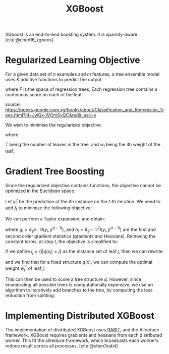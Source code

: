 :PROPERTIES:
:ID:       a274de6a-d25b-458c-8d25-59f446997849
:END:
#+title: XGBoost

XGboost is an end-to-end boosting system. It is sparsity-aware. [cite:@chen16_xgboos]

* Regularized Learning Objective

For a given data set of $n$ examples and $m$ features, a tree ensemble
model uses $K$ additive functions to predict the output:

\begin{equation}
  \hat{y}_i = \phi(\mathbf{x_i}) = \sum_{k=1}^{K} f_k(\mathbf{x_i}),
  f_k \in F
\end{equation}

where $F$ is the space of regression trees, Each regression tree
contains a continuous score on each of the leaf.

#+downloaded: /tmp/screenshot.png @ 2019-05-24 12:35:28
[[file:images/xgboost/screenshot_2019-05-24_12-35-28.png]]

source:
https://books.google.com.sg/books/about/Classification_and_Regression_Trees.html?id=JwQx-WOmSyQC&redir_esc=y

We wish to minimise the regularized objective:

\begin{equation}
  L(\phi) = \sum_i l(\hat{y}_i, y_i) + \sum_{k} \Omega(f_k)
\end{equation}

where 

\begin{equation}
  \Omega(f) = \gamma T + \frac{1}{2} \lambda \lVert w \rVert^2
\end{equation}

$T$ being the number of leaves in the tree, and $w_i$ being the ith
weight of the leaf.

* Gradient Tree Boosting

Since the regularized objective contains functions, the objective
cannot be optimized in the Euclidean space.

Let $\hat{y}_i^t$ be the prediction of the ith instance on the $t$-th
iteration. We need to add $f_t$ to minimize the following objective:

\begin{equation}
  L^{(t)} = \sum_{i=1}^{n} l(y_i, \hat{y}_i^{(t-1)} +
  f_t(\mathbf{x}_i)) + \Omega(f_t)
\end{equation}

We can perform a Taylor expansion, and obtain:

\begin{equation}
  L^{(t)} = \sum_{i=1}^{n} l(y_i, \hat{y}_i^{(t-1)}) + g_i
  f_t(\mathbf{x}_i) + \frac{1}{2}h_i f_t^2(\mathbf{x}_i) + \Omega(f_t)
\end{equation}

where $g_i = \partial_{\hat{y}^{(t-1)}} l(y_i, \hat{y}^{(t-1)})$, and
$h_i = \partial^2_{\hat{y}^{(t-1)}} l(y_i, \hat{y}^{(t-1)})$ are the
first and second order gradient statistics (gradients and Hessians).
Removing the constant terms, at step $t$, the objective is simplified to:

\begin{equation}
  \tilde{L}^{(t)} = \sum_{i=1}^{n} g_i f_t(\mathbf{x}_i) + \frac{1}{2}h_i
  f_t^2(\mathbf{x}_i) + \Omega(f_t) 
\end{equation}

If we define $I_j = \{ i | q (x_i) = j\}$ as the instance set of leaf
$j$, then we can rewrite:

\begin{equation}
  \tilde{L}^{(t)} = \sum_{j=1}^T [(\sum_{i \in I_j} g_i) w_j +
  \frac{1}{2} (\sum_{i \in I_j} h_i + \lambda) w_j^2] + \gamma T
\end{equation}

and we find that for a fixed structure $q(x)$, we can compute the
optimal weight $w_j^*$ of leaf $j$:

\begin{equation}
  w_j^{*} = - \frac{\sum_{i \in I_j} g_i}{\sum_{i \in I_j} h_i  + \lambda}
\end{equation}

This can then be used to score a tree structure $q$. However, since
enumerating all possible trees is computationally expensive, we use
an algorithm to iteratively add branches to the tree, by computing the
loss reduction from splitting:

\begin{equation}
  L_{\text{split}} = \frac{1}{2} \left[ \frac{\left( \sum_{i \in I_L}
        g_i \right)^2}{\sum_{i \in I_L} h_i + \lambda} + \frac{\left( \sum_{i \in I_R}
        g_i \right)^2}{\sum_{i \in I_R} h_i + \lambda} - \frac{\left( \sum_{i \in I}
        g_i \right)^2}{\sum_{i \in I} h_i + \lambda} \right]
\end{equation}

* Implementing Distributed XGBoost

The implementation of distributed XGBoost uses [[https://github.com/dmlc/rabit][RABIT]], and the
Allreduce framework. XGBoost requires gradients and hessians from each
distributed worker. This fit the allreduce framework, which broadcasts
each worker's reduce result across all processes. [cite:@chen3rabit]
